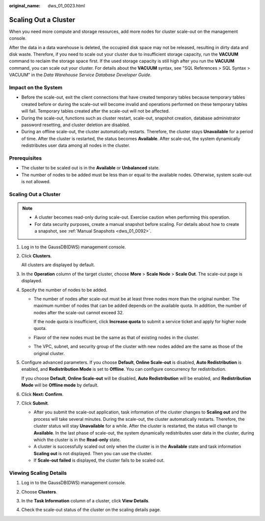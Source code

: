 :original_name: dws_01_0023.html

.. _dws_01_0023:

Scaling Out a Cluster
=====================

When you need more compute and storage resources, add more nodes for cluster scale-out on the management console.

After the data in a data warehouse is deleted, the occupied disk space may not be released, resulting in dirty data and disk waste. Therefore, if you need to scale out your cluster due to insufficient storage capacity, run the **VACUUM** command to reclaim the storage space first. If the used storage capacity is still high after you run the **VACUUM** command, you can scale out your cluster. For details about the **VACUUM** syntax, see "SQL References > SQL Syntax > VACUUM" in the *Data Warehouse Service Database Developer Guide*.

Impact on the System
--------------------

-  Before the scale-out, exit the client connections that have created temporary tables because temporary tables created before or during the scale-out will become invalid and operations performed on these temporary tables will fail. Temporary tables created after the scale-out will not be affected.
-  During the scale-out, functions such as cluster restart, scale-out, snapshot creation, database administrator password resetting, and cluster deletion are disabled.
-  During an offline scale-out, the cluster automatically restarts. Therefore, the cluster stays **Unavailable** for a period of time. After the cluster is restarted, the status becomes **Available**. After scale-out, the system dynamically redistributes user data among all nodes in the cluster.

Prerequisites
-------------

-  The cluster to be scaled out is in the **Available** or **Unbalanced** state.
-  The number of nodes to be added must be less than or equal to the available nodes. Otherwise, system scale-out is not allowed.


Scaling Out a Cluster
---------------------

.. note::

   -  A cluster becomes read-only during scale-out. Exercise caution when performing this operation.
   -  For data security purposes, create a manual snapshot before scaling. For details about how to create a snapshot, see :ref:`Manual Snapshots <dws_01_0092>`.

#. Log in to the GaussDB(DWS) management console.

#. Click **Clusters**.

   All clusters are displayed by default.

#. In the **Operation** column of the target cluster, choose **More** > **Scale Node** > **Scale Out**. The scale-out page is displayed.

#. Specify the number of nodes to be added.

   -  The number of nodes after scale-out must be at least three nodes more than the original number. The maximum number of nodes that can be added depends on the available quota. In addition, the number of nodes after the scale-out cannot exceed 32.

      If the node quota is insufficient, click **Increase quota** to submit a service ticket and apply for higher node quota.

   -  Flavor of the new nodes must be the same as that of existing nodes in the cluster.

   -  The VPC, subnet, and security group of the cluster with new nodes added are the same as those of the original cluster.

#. .. _en-us_topic_0000001466914106__li1283703664815:

   Configure advanced parameters. If you choose **Default**, **Online Scale-out** is disabled, **Auto Redistribution** is enabled, and **Redistribution Mode** is set to **Offline**. You can configure concurrency for redistribution.

   If you choose **Default**, **Online Scale-out** will be disabled, **Auto Redistribution** will be enabled, and **Redistribution Mode** will be **Offline mode** by default.

#. Click **Next: Confirm**.

#. Click **Submit**.

   -  After you submit the scale-out application, task information of the cluster changes to **Scaling out** and the process will take several minutes. During the scale-out, the cluster automatically restarts. Therefore, the cluster status will stay **Unavailable** for a while. After the cluster is restarted, the status will change to **Available**. In the last phase of scale-out, the system dynamically redistributes user data in the cluster, during which the cluster is in the **Read-only** state.
   -  A cluster is successfully scaled out only when the cluster is in the **Available** state and task information **Scaling out** is not displayed. Then you can use the cluster.
   -  If **Scale-out failed** is displayed, the cluster fails to be scaled out.

Viewing Scaling Details
-----------------------

#. Log in to the GaussDB(DWS) management console.

#. Choose **Clusters**.

#. In the **Task Information** column of a cluster, click **View Details**.

   |image1|

#. Check the scale-out status of the cluster on the scaling details page.

   |image2|

.. |image1| image:: /_static/images/en-us_image_0000001467074158.png
.. |image2| image:: /_static/images/en-us_image_0000001467074150.png
